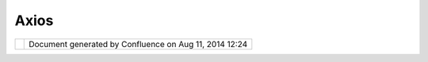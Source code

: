 Axios
#####

+------------------+------------------+------------------+------------------+------------------+------------------+
| Community        |
| Plugins : Axios  |
| This page last   |
| changed on Jan   |
| 22, 2008 by      |
| mauricio.pazos.  |
| This is the      |
| `Axios <http://w |
| ww.axios.es>`__  |
| community page : |
|                  |
| -  `Basque       |
|    Localization  |
|    - Euskera     |
|    (eu) <Basque% |
| 20Localization%2 |
| 0-%20Euskera%20( |
| eu).html>`__     |
| -  `Image        |
|    Georeferencin |
| g                |
|    View <Image%2 |
| 0Georeferencing% |
| 20View.html>`__  |
| -  `Spatial      |
|    Operations    |
|    and Editing   |
|    Tools <Spatia |
| l%20Operations%2 |
| 0and%20Editing%2 |
| 0Tools.html>`__  |
|    — split,      |
|    merge, trim,  |
|    buffer,       |
|    intersect,    |
|    etc           |
|                  |
| We are working   |
| on features      |
| (`GNU            |
| LGPL <http://www |
| .gnu.org/copylef |
| t/lesser.html>`_ |
| _)               |
| to extend uDig   |
| functionalities. |
| We will be       |
| publishing       |
| project          |
| documentation in |
| this space       |
| expecting        |
| community        |
| comments and     |
| suggestions.     |
|                  |
| To know more     |
| about this       |
| project, contact |
| with: `Mauricio  |
| Pazos <http://ud |
| ig.refractions.n |
| et/confluence//d |
| isplay/~mauricio |
| .pazos>`__       |
+------------------+------------------+------------------+------------------+------------------+------------------+

+------------+----------------------------------------------------------+
| |image1|   | Document generated by Confluence on Aug 11, 2014 12:24   |
+------------+----------------------------------------------------------+

.. |image0| image:: images/border/spacer.gif
.. |image1| image:: images/border/spacer.gif
